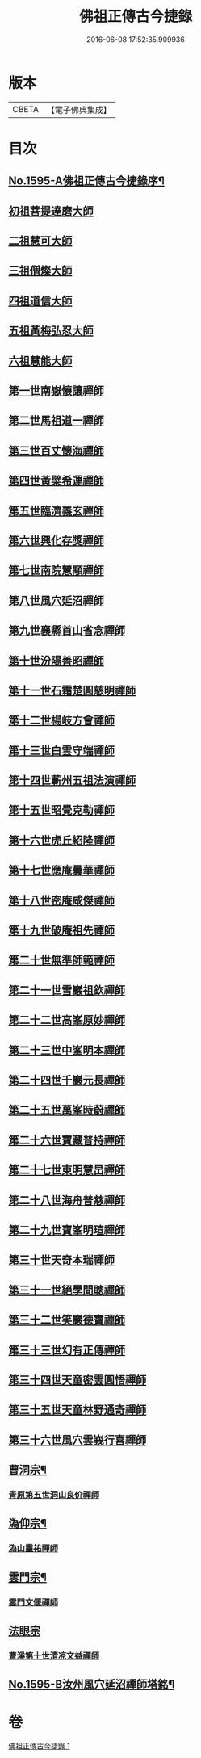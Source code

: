 #+TITLE: 佛祖正傳古今捷錄 
#+DATE: 2016-06-08 17:52:35.909936

* 版本
 |     CBETA|【電子佛典集成】|

* 目次
** [[file:KR6r0104_001.txt::001-0001a1][No.1595-A佛祖正傳古今捷錄序¶]]
** [[file:KR6r0104_001.txt::001-0001b5][初祖菩提達磨大師]]
** [[file:KR6r0104_001.txt::001-0001c4][二祖慧可大師]]
** [[file:KR6r0104_001.txt::001-0001c23][三祖僧燦大師]]
** [[file:KR6r0104_001.txt::001-0002a14][四祖道信大師]]
** [[file:KR6r0104_001.txt::001-0002b4][五祖黃梅弘忍大師]]
** [[file:KR6r0104_001.txt::001-0002b19][六祖慧能大師]]
** [[file:KR6r0104_001.txt::001-0002c15][第一世南嶽懷讓禪師]]
** [[file:KR6r0104_001.txt::001-0003a5][第二世馬祖道一禪師]]
** [[file:KR6r0104_001.txt::001-0003a19][第三世百丈懷海禪師]]
** [[file:KR6r0104_001.txt::001-0003b9][第四世黃檗希運禪師]]
** [[file:KR6r0104_001.txt::001-0003b24][第五世臨濟義玄禪師]]
** [[file:KR6r0104_001.txt::001-0003c18][第六世興化存獎禪師]]
** [[file:KR6r0104_001.txt::001-0004a11][第七世南院慧顒禪師]]
** [[file:KR6r0104_001.txt::001-0004a18][第八世風穴延沼禪師]]
** [[file:KR6r0104_001.txt::001-0004b13][第九世襄縣首山省念禪師]]
** [[file:KR6r0104_001.txt::001-0004c7][第十世汾陽善昭禪師]]
** [[file:KR6r0104_001.txt::001-0005a3][第十一世石霜楚圓慈明禪師]]
** [[file:KR6r0104_001.txt::001-0005a15][第十二世楊岐方會禪師]]
** [[file:KR6r0104_001.txt::001-0005b5][第十三世白雲守端禪師]]
** [[file:KR6r0104_001.txt::001-0005b17][第十四世蘄州五祖法演禪師]]
** [[file:KR6r0104_001.txt::001-0005c6][第十五世昭覺克勒禪師]]
** [[file:KR6r0104_001.txt::001-0005c22][第十六世虎丘紹隆禪師]]
** [[file:KR6r0104_001.txt::001-0006a8][第十七世應庵曇華禪師]]
** [[file:KR6r0104_001.txt::001-0006a22][第十八世密庵咸傑禪師]]
** [[file:KR6r0104_001.txt::001-0006b9][第十九世破庵祖先禪師]]
** [[file:KR6r0104_001.txt::001-0006b16][第二十世無準師範禪師]]
** [[file:KR6r0104_001.txt::001-0006c2][第二十一世雪巖祖欽禪師]]
** [[file:KR6r0104_001.txt::001-0006c13][第二十二世高峯原妙禪師]]
** [[file:KR6r0104_001.txt::001-0007a6][第二十三世中峯明本禪師]]
** [[file:KR6r0104_001.txt::001-0007a20][第二十四世千巖元長禪師]]
** [[file:KR6r0104_001.txt::001-0007b12][第二十五世萬峯時蔚禪師]]
** [[file:KR6r0104_001.txt::001-0007c7][第二十六世寶藏普持禪師]]
** [[file:KR6r0104_001.txt::001-0007c12][第二十七世東明慧旵禪師]]
** [[file:KR6r0104_001.txt::001-0007c23][第二十八世海舟普慈禪師]]
** [[file:KR6r0104_001.txt::001-0008b2][第二十九世寶峯明瑄禪師]]
** [[file:KR6r0104_001.txt::001-0008b18][第三十世天奇本瑞禪師]]
** [[file:KR6r0104_001.txt::001-0008c8][第三十一世絕學聞聰禪師]]
** [[file:KR6r0104_001.txt::001-0009a2][第三十二世笑巖德寶禪師]]
** [[file:KR6r0104_001.txt::001-0009a19][第三十三世幻有正傳禪師]]
** [[file:KR6r0104_001.txt::001-0009b12][第三十四世天童密雲圓悟禪師]]
** [[file:KR6r0104_001.txt::001-0009c16][第三十五世天童林野通奇禪師]]
** [[file:KR6r0104_001.txt::001-0010a16][第三十六世風穴雲峩行喜禪師]]
** [[file:KR6r0104_001.txt::001-0010b16][曹洞宗¶]]
*** [[file:KR6r0104_001.txt::001-0010b16][青原第五世洞山良价禪師]]
** [[file:KR6r0104_001.txt::001-0010c8][溈仰宗¶]]
*** [[file:KR6r0104_001.txt::001-0010c8][溈山靈祐禪師]]
** [[file:KR6r0104_001.txt::001-0010c16][雲門宗¶]]
*** [[file:KR6r0104_001.txt::001-0010c16][雲門文偃禪師]]
** [[file:KR6r0104_001.txt::001-0010c24][法眼宗]]
*** [[file:KR6r0104_001.txt::001-0011a1][曹溪第十世清凉文益禪師]]
** [[file:KR6r0104_001.txt::001-0011a12][No.1595-B汝州風穴延沼禪師塔銘¶]]

* 卷
[[file:KR6r0104_001.txt][佛祖正傳古今捷錄 1]]


